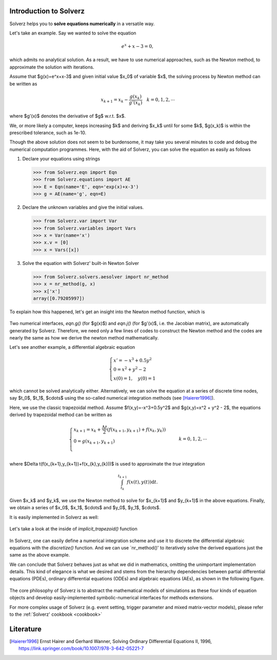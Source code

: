 .. _intro-tutorial:

Introduction to Solverz
=======================

Solverz helps you to **solve equations numerically** in a versatile way.

Let's take an example. Say we wanted to solve the equation

    .. math::
        e^x+x-3=0,

which admits no analytical solution. As a result, we have to use numerical approaches, such as the Newton method,
to approximate the solution with iterations.

Assume that $g(x)=e^x+x-3$ and given initial value $x_0$ of variable $x$, the solving process by Newton method can be written as

    .. math::
        x_{k+1} = x_k - \frac{g(x_k)}{g'(x_k)}\quad k=0,1,2,\cdots

where $g'(x)$ denotes the derivative of $g$ w.r.t. $x$.

We, or more likely a computer, keeps increasing $k$ and deriving $x_k$ until for some $k$, $g(x_k)$ is within the prescribed tolerance, such as 1e-10.

Though the above solution does not seem to be burdensome, it may take you several minutes to code and debug the numerical computation programmes.
Here, with the aid of Solverz, you can solve the equation as easily as follows

1. Declare your equations using strings

   >>> from Solverz.eqn import Eqn
   >>> from Solverz.equations import AE
   >>> E = Eqn(name='E', eqn='exp(x)+x-3')
   >>> g = AE(name='g', eqn=E)

2. Declare the unknown variables and give the initial values.

   >>> from Solverz.var import Var
   >>> from Solverz.variables import Vars
   >>> x = Var(name='x')
   >>> x.v = [0]
   >>> x = Vars([x])

3. Solve the equation with Solverz' built-in Newton Solver

   >>> from Solverz.solvers.aesolver import nr_method
   >>> x = nr_method(g, x)
   >>> x['x']
   array([0.79205997])

To explain how this happened, let's get an insight into the Newton method function, which is

    .. literalinclude:: ../../../Solverz/solvers/aesolver.py
        :language: python
        :pyobject: nr_method

Two numerical interfaces, `eqn.g()` (for $g(x)$) and `eqn.j()` (for $g'(x)$, i.e. the Jacobian matrix), are automatically generated by Solverz.
Therefore, we need only a few lines of codes to construct the Newton method and the codes are nearly the same as how we derive the newton method mathematically.

Let's see another example, a differential algebraic equation

    .. math::
        \begin{cases}
          x' = -x^3+0.5y^2 &  \\
          0  = x^2 + y^2 - 2& \\
          x(0)=1,\quad y(0)=1
        \end{cases}

which cannot be solved analytically either. Alternatively, we can solve the equation at a series of discrete time nodes, say
$t_0$, $t_1$, $\cdots$ using the so-called numerical integration methods (see [Haierer1996]_).

Here, we use the classic trapezoidal method. Assume $f(x,y)=-x^3+0.5y^2$ and $g(x,y)=x^2 + y^2 - 2$, the equations derived by trapezoidal method
can be written as

    .. math::
        \begin{cases}
          x_{k+1}  = x_k + \frac{\Delta t}{2}(f(x_{k+1},y_{k+1})+f(x_{k},y_{k})) &  \\
          0  = g(x_{k+1},y_{k+1})& \\
        \end{cases}
        k=0,1,2,\cdots

where $\Delta t(f(x_{k+1},y_{k+1})+f(x_{k},y_{k}))$ is used to approximate the *true* integration

    .. math::
        \int_{t_{k}}^{t_{k+1}} f(x(t),y(t)) \mathrm{d}t.

Given $x_k$ and $y_k$, we use the Newton method to solve for $x_{k+1}$ and $y_{k+1}$ in the above equations. Finally, we
obtain a series of $x_0$, $x_1$, $\cdots$ and $y_0$, $y_1$, $\cdots$.

It is easily implemented in Solverz as well:

    .. plot::
       :format: doctest
       :include-source: True

       >>> from Solverz.eqn import Ode, Eqn
       >>> from Solverz.equations import DAE
       >>> from Solverz.var import TimeVar
       >>> from Solverz.variables import TimeVars
       >>> from Solverz.solvers.daesolver import implicit_trapezoid
       >>> import matplotlib.pyplot as plt
       >>> import numpy as np
       >>> # Declare your equations using strings
       >>> f = Ode(name='f', eqn='-x**3+0.5*y**2', diff_var='x')
       >>> g = Eqn(name='g', eqn='x**2+y**2-2')
       >>> dae = DAE([f, g])
       >>> # Declare the time-serise variables and give the initial values.
       >>> x = TimeVar('x')
       >>> x.v0 = [1]
       >>> y = TimeVar('y')
       >>> y.v0 = [1]
       >>> # Solve the equation with Solverz' built-in trapezoidal Solver and plot
       >>> xy = implicit_trapezoid(dae, TimeVars([x, y], length=201), 0.1, 20)
       >>> # plot
       >>> plt.plot(np.arange(0, 20.1, 0.1), xy.T)
       >>> labels=['x','y']
       >>> plt.legend(labels)
       >>> plt.xlabel('t/s', fontsize=15)
       >>> plt.show()

Let's take a look at the inside of `implicit_trapezoid()` function

    .. literalinclude:: ../../../Solverz/solvers/daesolver.py
        :language: python
        :pyobject: implicit_trapezoid

In Solverz, one can easily define a numerical integration scheme and use it to discrete the differential algebraic equations
with the `discretize()` function. And we can use `nr_method()' to iteratively solve the derived equations just the same as
the above example.

We can conclude that Solverz behaves just as what we did in mathematics, omitting the unimportant implementation details.
This kind of elegance is what we desired and stems from the hierarchy dependencies between partial differential equations (PDEs),
ordinary differential equations (ODEs) and algebraic equations (AEs), as shown in the following figure.

    .. image:: ../pics/Hierarchy_of_equations.png
       :height: 500

The core philosophy of Solverz is to abstract the mathematical models of simulations as these four kinds of equation objects
and develop easily-implemented symbolic-numerical interfaces for methods extensions.

For more complex usage of Solverz (e.g. event setting, trigger parameter and mixed matrix-vector models),
please refer to the :ref:`Solverz' cookbook <cookbook>`

Literature
==========

.. [Haierer1996] Ernst Hairer and Gerhard Wanner, Solving Ordinary Differential Equations II, 1996, `<https://link.springer.com/book/10.1007/978-3-642-05221-7>`_
